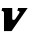 SplineFontDB: 3.2
FontName: 0000_0000.ttf
FullName: Untitled22
FamilyName: Untitled22
Weight: Regular
Copyright: Copyright (c) 2021, 
UComments: "2021-10-20: Created with FontForge (http://fontforge.org)"
Version: 001.000
ItalicAngle: 0
UnderlinePosition: -100
UnderlineWidth: 50
Ascent: 800
Descent: 200
InvalidEm: 0
LayerCount: 2
Layer: 0 0 "Back" 1
Layer: 1 0 "Fore" 0
XUID: [1021 412 1318575179 5072537]
OS2Version: 0
OS2_WeightWidthSlopeOnly: 0
OS2_UseTypoMetrics: 1
CreationTime: 1634731554
ModificationTime: 1634731554
OS2TypoAscent: 0
OS2TypoAOffset: 1
OS2TypoDescent: 0
OS2TypoDOffset: 1
OS2TypoLinegap: 0
OS2WinAscent: 0
OS2WinAOffset: 1
OS2WinDescent: 0
OS2WinDOffset: 1
HheadAscent: 0
HheadAOffset: 1
HheadDescent: 0
HheadDOffset: 1
OS2Vendor: 'PfEd'
DEI: 91125
Encoding: ISO8859-1
UnicodeInterp: none
NameList: AGL For New Fonts
DisplaySize: -48
AntiAlias: 1
FitToEm: 0
BeginChars: 256 1

StartChar: V
Encoding: 86 86 0
Width: 702
Flags: HW
LayerCount: 2
Fore
SplineSet
692 577 m 1
 452 577 l 1
 434 507 l 1
 470.666666667 507 489 496.333333333 489 475 c 0
 489 470.333333333 488.666666667 466.666666667 488 464 c 0
 487.333333333 460.666666667 482 451 472 435 c 128
 462 419 450.833333333 401.833333333 438.5 383.5 c 128
 426.166666667 365.166666667 414.5 348 403.5 332 c 128
 392.5 316 385.666666667 306 383 302 c 0
 373 286.666666667 358.333333333 279 339 279 c 0
 318.333333333 279 307.333333333 287.333333333 306 304 c 2
 306 577 l 1
 56 577 l 1
 38 507 l 1
 50 507 60.6666666667 504.666666667 70 500 c 0
 79.3333333333 496.666666667 86.6666666667 491.666666667 92 485 c 128
 97.3333333333 478.333333333 100 469.666666667 100 459 c 2
 100 0 l 1
 289 0 l 1
 692 577 l 1
EndSplineSet
EndChar
EndChars
EndSplineFont
